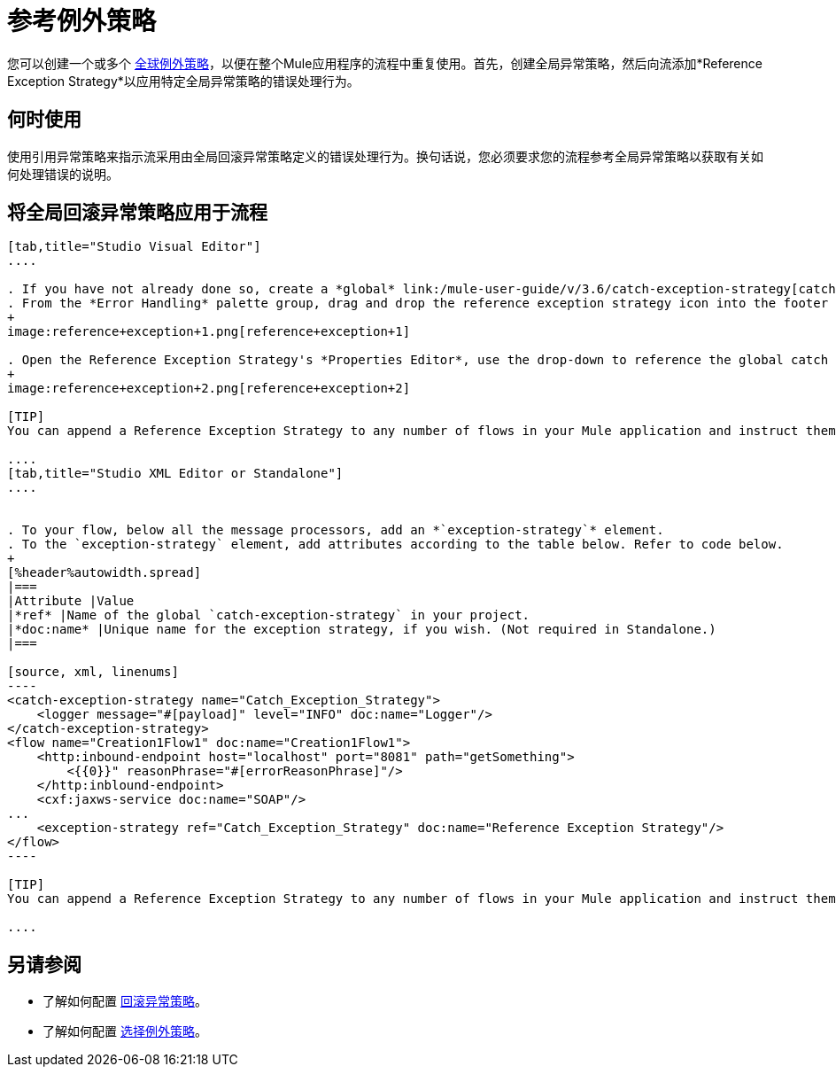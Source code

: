 = 参考例外策略

您可以创建一个或多个 link:/mule-user-guide/v/3.7/error-handling[全球例外策略]，以便在整个Mule应用程序的流程中重复使用。首先，创建全局异常策略，然后向流添加*Reference Exception Strategy*以应用特定全局异常策略的错误处理行为。

== 何时使用

使用引用异常策略来指示流采用由全局回滚异常策略定义的错误处理行为。换句话说，您必须要求您的流程参考全局异常策略以获取有关如何处理错误的说明。

== 将全局回滚异常策略应用于流程

[tabs]
------
[tab,title="Studio Visual Editor"]
....

. If you have not already done so, create a *global* link:/mule-user-guide/v/3.6/catch-exception-strategy[catch], link:/mule-user-guide/v/3.7/rollback-exception-strategy[rollback], or link:/mule-user-guide/v/3.7/choice-exception-strategy[choice] exception strategy to which your reference exception strategy can refer.
. From the *Error Handling* palette group, drag and drop the reference exception strategy icon into the footer bar of a flow. 
+
image:reference+exception+1.png[reference+exception+1]

. Open the Reference Exception Strategy's *Properties Editor*, use the drop-down to reference the global catch exception strategy (below), then click anywhere on the canvas to save. 
+
image:reference+exception+2.png[reference+exception+2]

[TIP]
You can append a Reference Exception Strategy to any number of flows in your Mule application and instruct them to refer to any of the global catch, rollback or choice exception strategies you have created. You can direct any number of reference exception strategies to refer to the same global exception strategy.

....
[tab,title="Studio XML Editor or Standalone"]
....


. To your flow, below all the message processors, add an *`exception-strategy`* element.
. To the `exception-strategy` element, add attributes according to the table below. Refer to code below.
+
[%header%autowidth.spread]
|===
|Attribute |Value
|*ref* |Name of the global `catch-exception-strategy` in your project.
|*doc:name* |Unique name for the exception strategy, if you wish. (Not required in Standalone.)
|===

[source, xml, linenums]
----
<catch-exception-strategy name="Catch_Exception_Strategy">
    <logger message="#[payload]" level="INFO" doc:name="Logger"/>
</catch-exception-strategy>
<flow name="Creation1Flow1" doc:name="Creation1Flow1">
    <http:inbound-endpoint host="localhost" port="8081" path="getSomething">
        <{{0}}" reasonPhrase="#[errorReasonPhrase]"/>
    </http:inblound-endpoint>
    <cxf:jaxws-service doc:name="SOAP"/>
...
    <exception-strategy ref="Catch_Exception_Strategy" doc:name="Reference Exception Strategy"/>
</flow> 
----

[TIP]
You can append a Reference Exception Strategy to any number of flows in your Mule application and instruct them to refer to any of the global catch, rollback or choice exception strategies you have created. You can direct any number of reference exception strategies to refer to the same global exception strategy.

....
------

== 另请参阅

* 了解如何配置 link:/mule-user-guide/v/3.7/rollback-exception-strategy[回滚异常策略]。
* 了解如何配置 link:/mule-user-guide/v/3.7/choice-exception-strategy[选择例外策略]。

